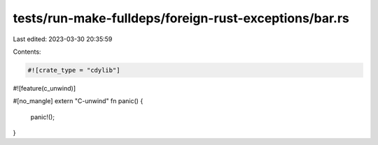 tests/run-make-fulldeps/foreign-rust-exceptions/bar.rs
======================================================

Last edited: 2023-03-30 20:35:59

Contents:

.. code-block:: rs

    #![crate_type = "cdylib"]
#![feature(c_unwind)]

#[no_mangle]
extern "C-unwind" fn panic() {
    panic!();
}



